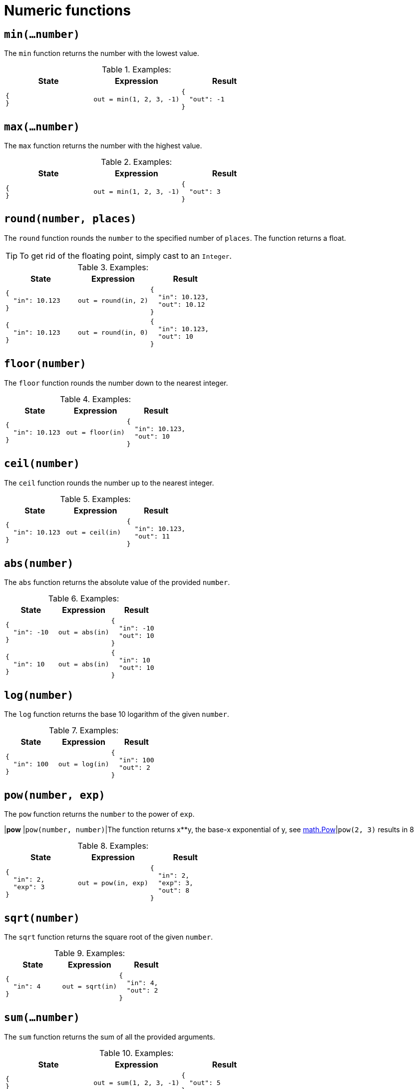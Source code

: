 = Numeric functions

== `min(...number)`

The `min` function returns the number with the lowest value.

.Examples:
[cols="1a,1a,1a"]
|===
|State |Expression |Result

|
[source,json]
----
{
}
----
|
[source]
----
out = min(1, 2, 3, -1)
----
|
[source,json]
----
{
  "out": -1
}
----

|===

== `max(...number)`

The `max` function returns the number with the highest value.

.Examples:
[cols="1a,1a,1a"]
|===
|State |Expression |Result

|
[source,json]
----
{
}
----
|
[source]
----
out = min(1, 2, 3, -1)
----
|
[source,json]
----
{
  "out": 3
}
----

|===

== `round(number, places)`

The `round` function rounds the `number` to the specified number of `places`.
The function returns a float.

[TIP]
====
To get rid of the floating point, simply cast to an `Integer`.
====

.Examples:
[cols="1a,1a,1a"]
|===
|State |Expression |Result

|
[source,json]
----
{
  "in": 10.123
}
----
|
[source]
----
out = round(in, 2)
----
|
[source,json]
----
{
  "in": 10.123,
  "out": 10.12
}
----

// 

|
[source,json]
----
{
  "in": 10.123
}
----
|
[source]
----
out = round(in, 0)
----
|
[source,json]
----
{
  "in": 10.123,
  "out": 10
}
----
|===

== `floor(number)`

The `floor` function rounds the number down to the nearest integer.

.Examples:
[cols="1a,1a,1a"]
|===
|State |Expression |Result

|
[source,json]
----
{
  "in": 10.123
}
----
|
[source]
----
out = floor(in)
----
|
[source,json]
----
{
  "in": 10.123,
  "out": 10
}
----

|===


== `ceil(number)`

The `ceil` function rounds the number up to the nearest integer.

.Examples:
[cols="1a,1a,1a"]
|===
|State |Expression |Result

|
[source,json]
----
{
  "in": 10.123
}
----
|
[source]
----
out = ceil(in)
----
|
[source,json]
----
{
  "in": 10.123,
  "out": 11
}
----
|===


== `abs(number)`

The `abs` function returns the absolute value of the provided `number`.

.Examples:
[cols="1a,1a,1a"]
|===
|State |Expression |Result

|
[source,json]
----
{
  "in": -10
}
----
|
[source]
----
out = abs(in)
----
|
[source,json]
----
{
  "in": -10
  "out": 10
}
----

// 

|
[source,json]
----
{
  "in": 10
}
----
|
[source]
----
out = abs(in)
----
|
[source,json]
----
{
  "in": 10
  "out": 10
}
----
|===

== `log(number)`

The `log` function returns the base 10 logarithm of the given `number`.

.Examples:
[cols="1a,1a,1a"]
|===
|State |Expression |Result

|
[source,json]
----
{
  "in": 100
}
----
|
[source]
----
out = log(in)
----
|
[source,json]
----
{
  "in": 100
  "out": 2
}
----
|===

== `pow(number, exp)`

The `pow` function returns the `number` to the power of `exp`.

|*pow*   |`pow(number, number)`|The function returns x**y, the base-x exponential of y, see link:https://golang.org/pkg/math/#Pow[math.Pow]|`pow(2, 3)` results in 8

.Examples:
[cols="1a,1a,1a"]
|===
|State |Expression |Result

|
[source,json]
----
{
  "in": 2,
  "exp": 3
}
----
|
[source]
----
out = pow(in, exp)
----
|
[source,json]
----
{
  "in": 2,
  "exp": 3,
  "out": 8
}
----

|===


== `sqrt(number)`

The `sqrt` function returns the square root of the given `number`.

.Examples:
[cols="1a,1a,1a"]
|===
|State |Expression |Result

|
[source,json]
----
{
  "in": 4
}
----
|
[source]
----
out = sqrt(in)
----
|
[source,json]
----
{
  "in": 4,
  "out": 2
}
----

|===


== `sum(...number)`

The `sum` function returns the sum of all the provided arguments.

.Examples:
[cols="1a,1a,1a"]
|===
|State |Expression |Result

|
[source,json]
----
{
}
----
|
[source]
----
out = sum(1, 2, 3, -1)
----
|
[source,json]
----
{
  "out": 5
}
----
|===


== `average(...number)`

The `average` function returns the average from the provided arguments.

.Examples:
[cols="1a,1a,1a"]
|===
|State |Expression |Result

|
[source,json]
----
{
}
----
|
[source]
----
out = average(1, 2)
----
|
[source,json]
----
{
  "out": 1.5
}
----
|===


== `random(a, b?)`

The `random` function returns a random number.
When called with one argument (`random(to)`) the random number is between `0` and `to`.
When called with two arguments (`random(from, to)`) the random number is between `from` and `to`.

.Examples:
[cols="1a,1a,1a"]
|===
|State |Expression |Result

|
[source,json]
----
{
  "to": 10
}
----
|
[source]
----
out = random(to)
----
|
[source,json]
----
{
  "to": 10,
  "out": 3.412
}
----

// 

|
[source,json]
----
{
  "from": 5,
  "to": 10
}
----
|
[source]
----
out = random(to)
----
|
[source,json]
----
{
  "from": 5,
  "to": 10,
  "out": 5.9
}
----
|===

== `int(Any)`

The `int` function casts the argument to `Integer`.
If the value can not be casted, the function returns `0`

[TIP]
====
When you assign a value to a variable it is automatically casted to the specified type.
You only need explicit casting when providing arguments.
====

.Examples:
[cols="1a,1a,1a"]
|===
|State |Expression |Result

|
[source,json]
----
{
  "in": "10"
}
----
|
[source]
----
out = int(in)
----
|
[source,json]
----
{
  "in": "10",
  "out": 10
}
----

// 

|
[source,json]
----
{
  "in": "NO"
}
----
|
[source]
----
out = int(in)
----
|
[source,json]
----
{
  "in": "NO",
  "out": 0
}
----
|===
